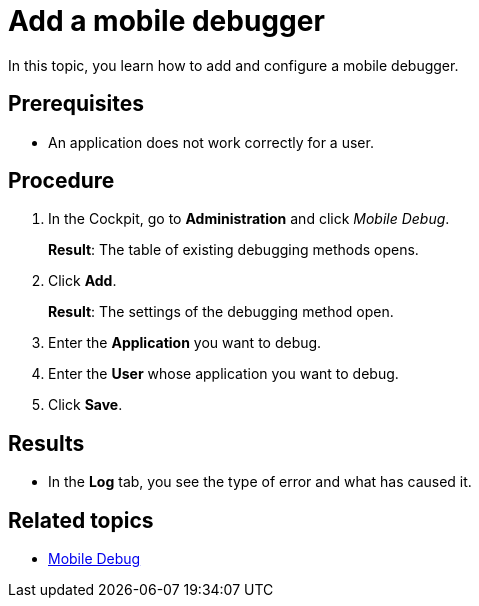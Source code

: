 = Add a mobile debugger

In this topic, you learn how to add and configure a mobile debugger.

== Prerequisites

* An application does not work correctly for a user.
//@Fabian: Technically I could also see logs of an app that is running properly. :D
//* You have created an application with active users or test users?

== Procedure

. In the Cockpit, go to *Administration* and click _Mobile Debug_.
+
*Result*: The table of existing debugging methods opens.
//@Fabian: methods?
. Click *Add*.
+
*Result*: The settings of the debugging method open.
//see comment mobile-client-add
. Enter the *Application* you want to debug.
. Enter the *User* whose application you want to debug.
//@Fabian: does debugging only affect single users? Or is this a filter for logs of a specific user?
. Click *Save*.

== Results

* In the *Log* tab, you see the type of error and what has caused it.
//...you see past logs with timestamp and error message?

== Related topics

* xref:mobile-debug.adoc[Mobile Debug]